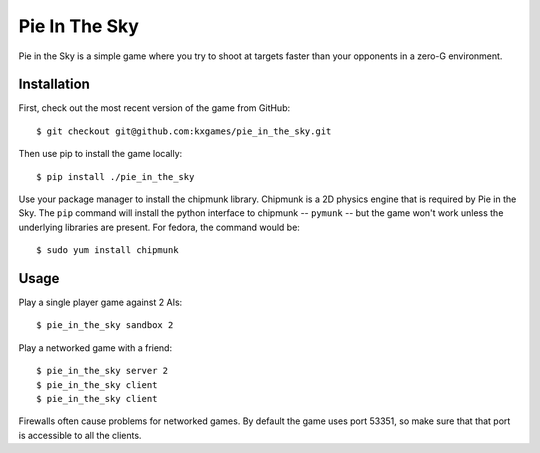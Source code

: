 **************
Pie In The Sky
**************

Pie in the Sky is a simple game where you try to shoot at targets faster than 
your opponents in a zero-G environment.

.. image:: resources/screenshot.png

Installation
============
First, check out the most recent version of the game from GitHub::

   $ git checkout git@github.com:kxgames/pie_in_the_sky.git

Then use pip to install the game locally::

   $ pip install ./pie_in_the_sky

Use your package manager to install the chipmunk library.  Chipmunk is a 2D 
physics engine that is required by Pie in the Sky.  The ``pip`` command will 
install the python interface to chipmunk -- ``pymunk`` -- but the game won't 
work unless the underlying libraries are present.  For fedora, the command 
would be::

   $ sudo yum install chipmunk

Usage
=====
Play a single player game against 2 AIs::

   $ pie_in_the_sky sandbox 2

Play a networked game with a friend::

   $ pie_in_the_sky server 2
   $ pie_in_the_sky client
   $ pie_in_the_sky client

Firewalls often cause problems for networked games.  By default the game uses 
port 53351, so make sure that that port is accessible to all the clients.
